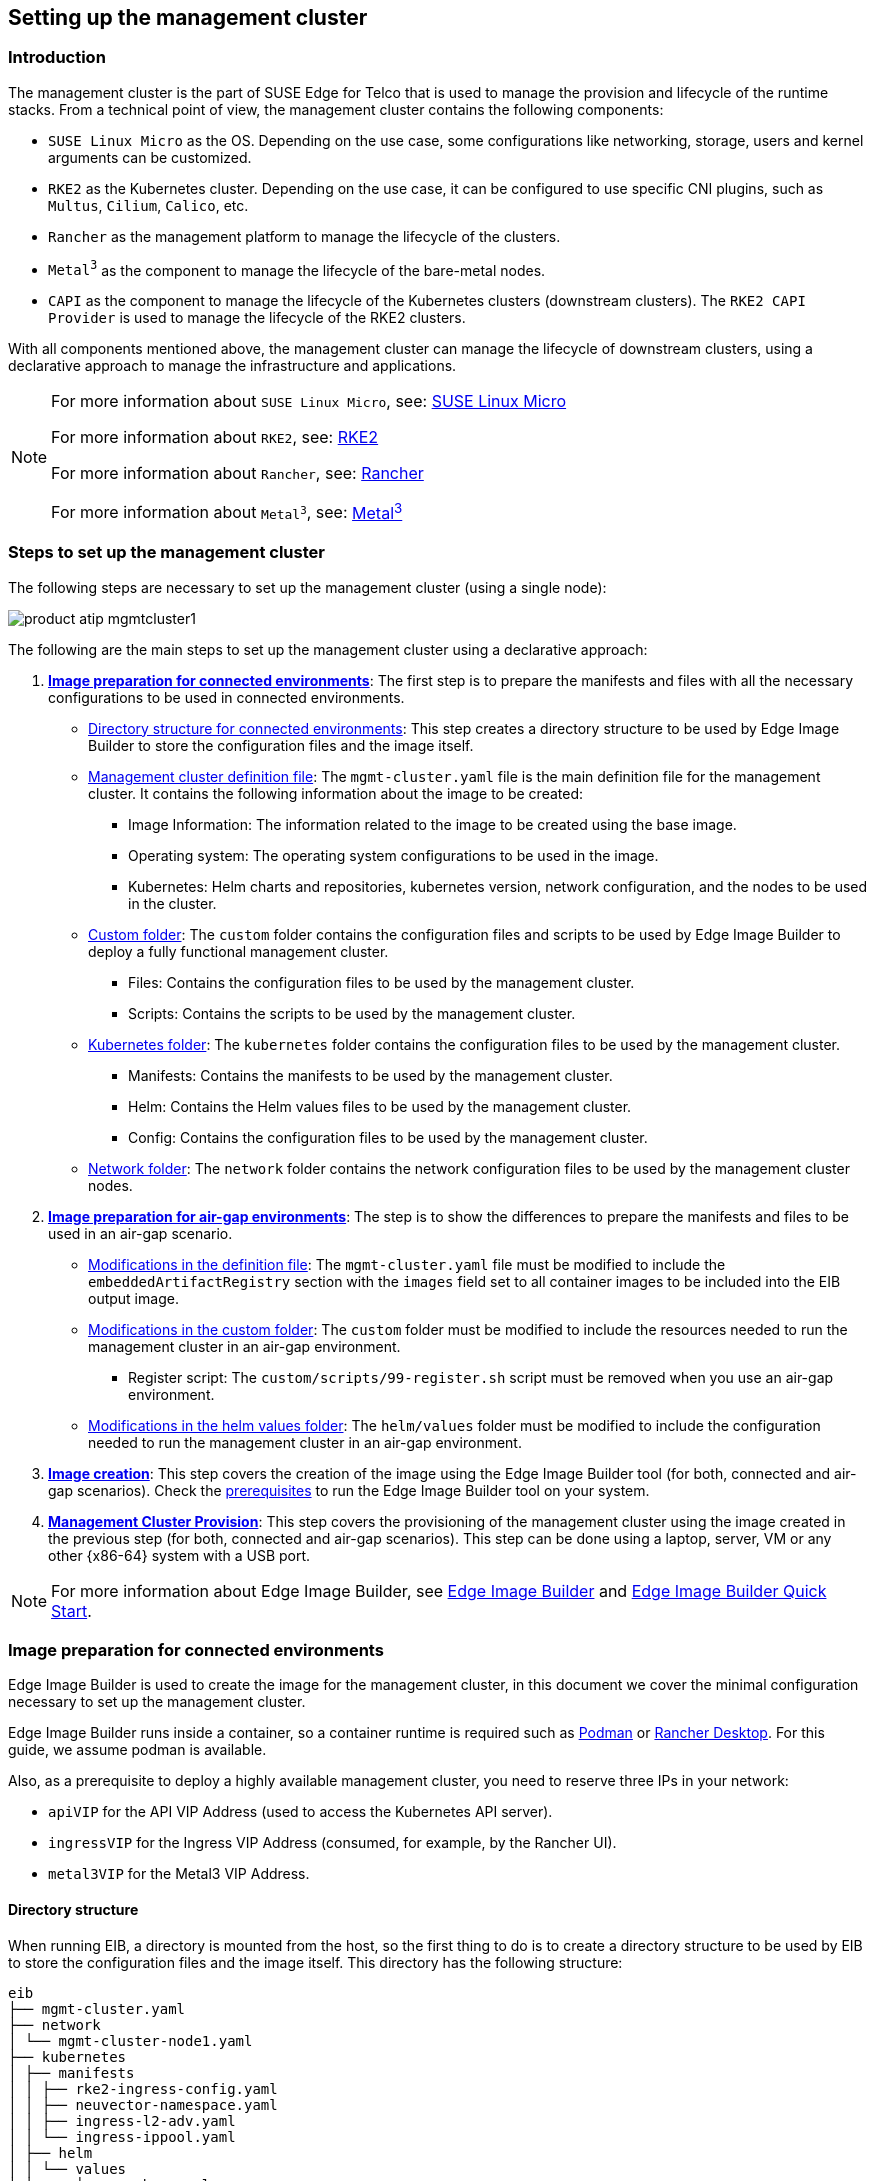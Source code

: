 [#atip-management-cluster]
== Setting up the management cluster
:experimental:

ifdef::env-github[]
:imagesdir: ../images/
:tip-caption: :bulb:
:note-caption: :information_source:
:important-caption: :heavy_exclamation_mark:
:caution-caption: :fire:
:warning-caption: :warning:
endif::[]

=== Introduction
The management cluster is the part of SUSE Edge for Telco that is used to manage the provision and lifecycle of the runtime stacks.
From a technical point of view, the management cluster contains the following components:

* `SUSE Linux Micro` as the OS. Depending on the use case, some configurations like networking, storage, users and kernel arguments can be customized.
* `RKE2` as the Kubernetes cluster. Depending on the use case, it can be configured to use specific CNI plugins, such as `Multus`, `Cilium`, `Calico`, etc.
* `Rancher` as the management platform to manage the lifecycle of the clusters.
* `Metal^3^` as the component to manage the lifecycle of the bare-metal nodes.
* `CAPI` as the component to manage the lifecycle of the Kubernetes clusters (downstream clusters). The `RKE2 CAPI Provider` is used to manage the lifecycle of the RKE2 clusters.

With all components mentioned above, the management cluster can manage the lifecycle of downstream clusters, using a declarative approach to manage the infrastructure and applications.

[NOTE]
====
For more information about `SUSE Linux Micro`, see: <<components-slmicro,SUSE Linux Micro>>

For more information about `RKE2`, see: <<components-rke2,RKE2>>

For more information about `Rancher`, see: <<components-rancher,Rancher>>

For more information about `Metal^3^`, see: <<components-metal3,Metal^3^>>
====

=== Steps to set up the management cluster

The following steps are necessary to set up the management cluster (using a single node):

image::product-atip-mgmtcluster1.png[]

The following are the main steps to set up the management cluster using a declarative approach:

. **xref:mgmt-cluster-image-preparation-connected[Image preparation for connected environments]**: The first step is to prepare the manifests and files with all the necessary configurations to be used in connected environments.

  - xref:mgmt-cluster-directory-structure[Directory structure for connected environments]: This step creates a directory structure to be used by Edge Image Builder to store the configuration files and the image itself.
  - xref:mgmt-cluster-image-definition-file[Management cluster definition file]: The `mgmt-cluster.yaml` file is the main definition file for the management cluster. It contains the following information about the image to be created:
        ** Image Information: The information related to the image to be created using the base image.
        ** Operating system: The operating system configurations to be used in the image.
        ** Kubernetes: Helm charts and repositories, kubernetes version, network configuration, and the nodes to be used in the cluster.
  - xref:mgmt-cluster-custom-folder[Custom folder]: The `custom` folder contains the configuration files and scripts to be used by Edge Image Builder to deploy a fully functional management cluster.
        ** Files: Contains the configuration files to be used by the management cluster.
        ** Scripts: Contains the scripts to be used by the management cluster.
  - xref:mgmt-cluster-kubernetes-folder[Kubernetes folder]: The `kubernetes` folder contains the configuration files to be used by the management cluster.
        ** Manifests: Contains the manifests to be used by the management cluster.
        ** Helm: Contains the Helm values files to be used by the management cluster.
        ** Config: Contains the configuration files to be used by the management cluster.
  - xref:mgmt-cluster-network-folder[Network folder]: The `network` folder contains the network configuration files to be used by the management cluster nodes.

. **xref:mgmt-cluster-image-preparation-airgap[Image preparation for air-gap environments]**: The step is to show the differences to prepare the manifests and files to be used in an air-gap scenario.
  - xref:mgmt-cluster-image-definition-file-airgap[Modifications in the definition file]: The `mgmt-cluster.yaml` file must be modified to include the `embeddedArtifactRegistry` section with the `images` field set to all container images to be included into the EIB output image.
  - xref:mgmt-cluster-custom-folder-airgap[Modifications in the custom folder]: The `custom` folder must be modified to include the resources needed to run the management cluster in an air-gap environment.
        ** Register script: The `custom/scripts/99-register.sh` script must be removed when you use an air-gap environment.
  - xref:mgmt-cluster-helm-values-folder-airgap[Modifications in the helm values folder]: The `helm/values` folder must be modified to include the configuration needed to run the management cluster in an air-gap environment.

. **xref:mgmt-cluster-image-creation[Image creation]**: This step covers the creation of the image using the Edge Image Builder tool (for both, connected and air-gap scenarios). Check the <<components-eib,prerequisites>> to run the Edge Image Builder tool on your system.

. **xref:mgmt-cluster-provision[Management Cluster Provision]**: This step covers the provisioning of the management cluster using the image created in the previous step (for both, connected and air-gap scenarios). This step can be done using a laptop, server, VM or any other {x86-64} system with a USB port.

[NOTE]
====
For more information about Edge Image Builder, see <<components-eib,Edge Image Builder>> and <<quickstart-eib,Edge Image Builder Quick Start>>.
====

[#mgmt-cluster-image-preparation-connected]
=== Image preparation for connected environments

Edge Image Builder is used to create the image for the management cluster, in this document we cover the minimal configuration necessary to set up the management cluster.

Edge Image Builder runs inside a container, so a container runtime is required such as https://podman.io[Podman] or https://rancherdesktop.io[Rancher Desktop]. For this guide, we assume podman is available.

Also, as a prerequisite to deploy a highly available management cluster, you need to reserve three IPs in your network:

- `apiVIP` for the API VIP Address (used to access the Kubernetes API server).
- `ingressVIP` for the Ingress VIP Address (consumed, for example, by the Rancher UI).
- `metal3VIP` for the Metal3 VIP Address.

[#mgmt-cluster-directory-structure]
==== Directory structure

When running EIB, a directory is mounted from the host, so the first thing to do is to create a directory structure to be used by EIB to store the configuration files and the image itself.
This directory has the following structure:

[,console]
----
eib
├── mgmt-cluster.yaml
├── network
│ └── mgmt-cluster-node1.yaml
├── kubernetes
│ ├── manifests
│ │ ├── rke2-ingress-config.yaml
│ │ ├── neuvector-namespace.yaml
│ │ ├── ingress-l2-adv.yaml
│ │ └── ingress-ippool.yaml
│ ├── helm
│ │ └── values
│ │     ├── rancher.yaml
│ │     ├── neuvector.yaml
│ │     ├── metal3.yaml
│ │     └── certmanager.yaml
│ └── config
│     └── server.yaml
├── custom
│ ├── scripts
│ │ ├── 99-register.sh
│ │ ├── 99-mgmt-setup.sh
│ │ └── 99-alias.sh
│ └── files
│     ├── rancher.sh
│     ├── mgmt-stack-setup.service
│     ├── metal3.sh
│     └── basic-setup.sh
└── base-images

----

[NOTE]
====
The image `{micro-base-image-iso}` must be downloaded from the https://scc.suse.com/[SUSE Customer Center] or the https://www.suse.com/download/sle-micro/[SUSE Download page], and it must be located under the `base-images` folder.

You should check the SHA256 checksum of the image to ensure it has not been tampered with. The checksum can be found in the same location where the image was downloaded.

An example of the directory structure can be found in the https://github.com/suse-edge/atip[SUSE Edge GitHub repository under the "telco-examples" folder].
====

[#mgmt-cluster-image-definition-file]
==== Management cluster definition file

The `mgmt-cluster.yaml` file is the main definition file for the management cluster. It contains the following information:

[,yaml,subs="attributes"]
----
apiVersion: {version-eib-api-latest}
image:
  imageType: iso
  arch: x86_64
  baseImage: {micro-base-image-iso}
  outputImageName: eib-mgmt-cluster-image.iso
operatingSystem:
  isoConfiguration:
    installDevice: /dev/sda
  users:
  - username: root
    encryptedPassword: $ROOT_PASSWORD
  packages:
    packageList:
    - git
    - jq
    sccRegistrationCode: $SCC_REGISTRATION_CODE
kubernetes:
  version: {version-kubernetes-rke2}
  helm:
    charts:
      - name: cert-manager
        repositoryName: jetstack
        version: {version-cert-manager}
        targetNamespace: cert-manager
        valuesFile: certmanager.yaml
        createNamespace: true
        installationNamespace: kube-system
      - name: longhorn-crd
        version: {version-longhorn-crd-chart}
        repositoryName: rancher-charts
        targetNamespace: longhorn-system
        createNamespace: true
        installationNamespace: kube-system
      - name: longhorn
        version: {version-longhorn-chart}
        repositoryName: rancher-charts
        targetNamespace: longhorn-system
        createNamespace: true
        installationNamespace: kube-system
      - name: metal3-chart
        version: {version-metal3-chart}
        repositoryName: suse-edge-charts
        targetNamespace: metal3-system
        createNamespace: true
        installationNamespace: kube-system
        valuesFile: metal3.yaml
      - name: rancher-turtles-chart
        version: {version-rancher-turtles-chart}
        repositoryName: suse-edge-charts
        targetNamespace: rancher-turtles-system
        createNamespace: true
        installationNamespace: kube-system
      - name: neuvector-crd
        version: {version-neuvector-crd-chart}
        repositoryName: rancher-charts
        targetNamespace: neuvector
        createNamespace: true
        installationNamespace: kube-system
        valuesFile: neuvector.yaml
      - name: neuvector
        version: {version-neuvector-chart}
        repositoryName: rancher-charts
        targetNamespace: neuvector
        createNamespace: true
        installationNamespace: kube-system
        valuesFile: neuvector.yaml
      - name: rancher
        version: {version-rancher-prime}
        repositoryName: rancher-prime
        targetNamespace: cattle-system
        createNamespace: true
        installationNamespace: kube-system
        valuesFile: rancher.yaml
    repositories:
      - name: jetstack
        url: https://charts.jetstack.io
      - name: rancher-charts
        url: https://charts.rancher.io/
      - name: suse-edge-charts
        url: oci://registry.suse.com/edge/{version-edge-registry}
      - name: rancher-prime
        url: https://charts.rancher.com/server-charts/prime
  network:
    apiHost: $API_HOST
    apiVIP: $API_VIP
  nodes:
    - hostname: mgmt-cluster-node1
      initializer: true
      type: server
#   - hostname: mgmt-cluster-node2
#     type: server
#   - hostname: mgmt-cluster-node3
#     type: server
----

To explain the fields and values in the `mgmt-cluster.yaml` definition file, we have divided it into the following sections.

- Image section (definition file):

[,yaml,subs="attributes"]
----
image:
  imageType: iso
  arch: x86_64
  baseImage: {micro-base-image-iso}
  outputImageName: eib-mgmt-cluster-image.iso
----

where the `baseImage` is the original image you downloaded from the SUSE Customer Center or the SUSE Download page. `outputImageName` is the name of the new image that will be used to provision the management cluster.

- Operating system section (definition file):

[,yaml]
----
operatingSystem:
  isoConfiguration:
    installDevice: /dev/sda
  users:
  - username: root
    encryptedPassword: $ROOT_PASSWORD
  packages:
    packageList:
    - jq
    sccRegistrationCode: $SCC_REGISTRATION_CODE
----

where the `installDevice` is the device to be used to install the operating system, the `username` and `encryptedPassword` are the credentials to be used to access the system, the `packageList` is the list of packages to be installed (`jq` is required internally during the installation process), and the `sccRegistrationCode` is the registration code used to get the packages and dependencies at build time and can be obtained from the SUSE Customer Center.
The encrypted password can be generated using the `openssl` command as follows:

[,shell]
----
openssl passwd -6 MyPassword!123
----

This outputs something similar to:

[,console]
----
$6$UrXB1sAGs46DOiSq$HSwi9GFJLCorm0J53nF2Sq8YEoyINhHcObHzX2R8h13mswUIsMwzx4eUzn/rRx0QPV4JIb0eWCoNrxGiKH4R31
----

- Kubernetes section (definition file):

[,yaml,subs="attributes"]
----
kubernetes:
  version: {version-kubernetes-rke2}
  helm:
    charts:
      - name: cert-manager
        repositoryName: jetstack
        version: {version-cert-manager}
        targetNamespace: cert-manager
        valuesFile: certmanager.yaml
        createNamespace: true
        installationNamespace: kube-system
      - name: longhorn-crd
        version: {version-longhorn-crd-chart}
        repositoryName: rancher-charts
        targetNamespace: longhorn-system
        createNamespace: true
        installationNamespace: kube-system
      - name: longhorn
        version: {version-longhorn-chart}
        repositoryName: rancher-charts
        targetNamespace: longhorn-system
        createNamespace: true
        installationNamespace: kube-system
      - name: metal3-chart
        version: {version-metal3-chart}
        repositoryName: suse-edge-charts
        targetNamespace: metal3-system
        createNamespace: true
        installationNamespace: kube-system
        valuesFile: metal3.yaml
      - name: rancher-turtles-chart
        version: {version-rancher-turtles-chart}
        repositoryName: suse-edge-charts
        targetNamespace: rancher-turtles-system
        createNamespace: true
        installationNamespace: kube-system
      - name: neuvector-crd
        version: {version-neuvector-crd-chart}
        repositoryName: rancher-charts
        targetNamespace: neuvector
        createNamespace: true
        installationNamespace: kube-system
        valuesFile: neuvector.yaml
      - name: neuvector
        version: {version-neuvector-chart}
        repositoryName: rancher-charts
        targetNamespace: neuvector
        createNamespace: true
        installationNamespace: kube-system
        valuesFile: neuvector.yaml
      - name: rancher
        version: {version-rancher-prime}
        repositoryName: rancher-prime
        targetNamespace: cattle-system
        createNamespace: true
        installationNamespace: kube-system
        valuesFile: rancher.yaml
    repositories:
      - name: jetstack
        url: https://charts.jetstack.io
      - name: rancher-charts
        url: https://charts.rancher.io/
      - name: suse-edge-charts
        url: oci://registry.suse.com/edge/{version-edge-registry}
      - name: rancher-prime
        url: https://charts.rancher.com/server-charts/prime
    network:
      apiHost: $API_HOST
      apiVIP: $API_VIP
    nodes:
    - hostname: mgmt-cluster-node1
      initializer: true
      type: server
#   - hostname: mgmt-cluster-node2
#     type: server
#   - hostname: mgmt-cluster-node3
#     type: server
----

The `helm` section contains the list of Helm charts to be installed, the repositories to be used, and the version configuration for all of them.

The `network` section contains the configuration for the network, like the `apiHost` and `apiVIP` to be used by the `RKE2` component.
The `apiVIP` should be an IP address that is not used in the network and should not be part of the DHCP pool (in case we use DHCP). Also, when we use the `apiVIP` in a multi-node cluster, it is used to access the Kubernetes API server.
The `apiHost` is the name resolution to `apiVIP` to be used by the `RKE2` component.

The `nodes` section contains the list of nodes to be used in the cluster. The `nodes` section contains the list of nodes to be used in the cluster. In this example, a single-node cluster is being used, but it can be extended to a multi-node cluster by adding more nodes to the list (by uncommenting the lines).

[NOTE]
====
* The names of the nodes must be unique in the cluster.
* Optionally, use the `initializer` field to specify the bootstrap host, otherwise it will be the first node in the list.
* The names of the nodes must be the same as the host names defined in the <<mgmt-cluster-network-folder, Network Folder>> when network configuration is required.
====

[#mgmt-cluster-custom-folder]
==== Custom folder

The `custom` folder contains the following subfolders:

[,console]
----
...
├── custom
│ ├── scripts
│ │ ├── 99-register.sh
│ │ ├── 99-mgmt-setup.sh
│ │ └── 99-alias.sh
│ └── files
│     ├── rancher.sh
│     ├── mgmt-stack-setup.service
│     ├── metal3.sh
│     └── basic-setup.sh
...
----

- The `custom/files` folder contains the configuration files to be used by the management cluster.
- The `custom/scripts` folder contains the scripts to be used by the management cluster.


The `custom/files` folder contains the following files:

* `basic-setup.sh`: contains configuration parameters for `Metal^3^`, `Rancher` and `MetalLB`. Only modify this file if you want to change the namespaces to be used.
+
[,shell]
----
#!/bin/bash
# Pre-requisites. Cluster already running
export KUBECTL="/var/lib/rancher/rke2/bin/kubectl"
export KUBECONFIG="/etc/rancher/rke2/rke2.yaml"

##################
# METAL3 DETAILS #
##################
export METAL3_CHART_TARGETNAMESPACE="metal3-system"

###########
# METALLB #
###########
export METALLBNAMESPACE="metallb-system"

###########
# RANCHER #
###########
export RANCHER_CHART_TARGETNAMESPACE="cattle-system"
export RANCHER_FINALPASSWORD="adminadminadmin"

die(){
  echo ${1} 1>&2
  exit ${2}
}
----

* `metal3.sh`: contains the configuration for the `Metal^3^` component to be used (no modifications needed). In future versions, this script will be replaced to use instead `Rancher Turtles` to make it easy.
+
[,shell]
----
#!/bin/bash
set -euo pipefail

BASEDIR="$(dirname "$0")"
source ${BASEDIR}/basic-setup.sh

METAL3LOCKNAMESPACE="default"
METAL3LOCKCMNAME="metal3-lock"

trap 'catch $? $LINENO' EXIT

catch() {
  if [ "$1" != "0" ]; then
    echo "Error $1 occurred on $2"
    ${KUBECTL} delete configmap ${METAL3LOCKCMNAME} -n ${METAL3LOCKNAMESPACE}
  fi
}

# Get or create the lock to run all those steps just in a single node
# As the first node is created WAY before the others, this should be enough
# TODO: Investigate if leases is better
if [ $(${KUBECTL} get cm -n ${METAL3LOCKNAMESPACE} ${METAL3LOCKCMNAME} -o name | wc -l) -lt 1 ]; then
  ${KUBECTL} create configmap ${METAL3LOCKCMNAME} -n ${METAL3LOCKNAMESPACE} --from-literal foo=bar
else
  exit 0
fi

# Wait for metal3
while ! ${KUBECTL} wait --for condition=ready -n ${METAL3_CHART_TARGETNAMESPACE} $(${KUBECTL} get pods -n ${METAL3_CHART_TARGETNAMESPACE} -l app.kubernetes.io/name=metal3-ironic -o name) --timeout=10s; do sleep 2 ; done

# Get the ironic IP
IRONICIP=$(${KUBECTL} get cm -n ${METAL3_CHART_TARGETNAMESPACE} ironic-bmo -o jsonpath='{.data.IRONIC_IP}')

# If LoadBalancer, use metallb, else it is NodePort
if [ $(${KUBECTL} get svc -n ${METAL3_CHART_TARGETNAMESPACE} metal3-metal3-ironic -o jsonpath='{.spec.type}') == "LoadBalancer" ]; then
  # Wait for metallb
  while ! ${KUBECTL} wait --for condition=ready -n ${METALLBNAMESPACE} $(${KUBECTL} get pods -n ${METALLBNAMESPACE} -l app.kubernetes.io/component=controller -o name) --timeout=10s; do sleep 2 ; done

  # Do not create the ippool if already created
  ${KUBECTL} get ipaddresspool -n ${METALLBNAMESPACE} ironic-ip-pool -o name || cat <<-EOF | ${KUBECTL} apply -f -
  apiVersion: metallb.io/v1beta1
  kind: IPAddressPool
  metadata:
    name: ironic-ip-pool
    namespace: ${METALLBNAMESPACE}
  spec:
    addresses:
    - ${IRONICIP}/32
    serviceAllocation:
      priority: 100
      serviceSelectors:
      - matchExpressions:
        - {key: app.kubernetes.io/name, operator: In, values: [metal3-ironic]}
	EOF

  # Same for L2 Advs
  ${KUBECTL} get L2Advertisement -n ${METALLBNAMESPACE} ironic-ip-pool-l2-adv -o name || cat <<-EOF | ${KUBECTL} apply -f -
  apiVersion: metallb.io/v1beta1
  kind: L2Advertisement
  metadata:
    name: ironic-ip-pool-l2-adv
    namespace: ${METALLBNAMESPACE}
  spec:
    ipAddressPools:
    - ironic-ip-pool
	EOF
fi

# If rancher is deployed
if [ $(${KUBECTL} get pods -n ${RANCHER_CHART_TARGETNAMESPACE} -l app=rancher -o name | wc -l) -ge 1 ]; then
  cat <<-EOF | ${KUBECTL} apply -f -
	apiVersion: management.cattle.io/v3
	kind: Feature
	metadata:
	  name: embedded-cluster-api
	spec:
	  value: false
	EOF

  # Disable Rancher webhooks for CAPI
  ${KUBECTL} delete --ignore-not-found=true mutatingwebhookconfiguration.admissionregistration.k8s.io mutating-webhook-configuration
  ${KUBECTL} delete --ignore-not-found=true validatingwebhookconfigurations.admissionregistration.k8s.io validating-webhook-configuration
  ${KUBECTL} wait --for=delete namespace/cattle-provisioning-capi-system --timeout=300s
fi

# Clean up the lock cm

${KUBECTL} delete configmap ${METAL3LOCKCMNAME} -n ${METAL3LOCKNAMESPACE}
----

- `rancher.sh`: contains the configuration for the `Rancher` component to be used (no modifications needed).
+
[,shell]
----
#!/bin/bash
set -euo pipefail

BASEDIR="$(dirname "$0")"
source ${BASEDIR}/basic-setup.sh

RANCHERLOCKNAMESPACE="default"
RANCHERLOCKCMNAME="rancher-lock"

if [ -z "${RANCHER_FINALPASSWORD}" ]; then
  # If there is no final password, then finish the setup right away
  exit 0
fi

trap 'catch $? $LINENO' EXIT

catch() {
  if [ "$1" != "0" ]; then
    echo "Error $1 occurred on $2"
    ${KUBECTL} delete configmap ${RANCHERLOCKCMNAME} -n ${RANCHERLOCKNAMESPACE}
  fi
}

# Get or create the lock to run all those steps just in a single node
# As the first node is created WAY before the others, this should be enough
# TODO: Investigate if leases is better
if [ $(${KUBECTL} get cm -n ${RANCHERLOCKNAMESPACE} ${RANCHERLOCKCMNAME} -o name | wc -l) -lt 1 ]; then
  ${KUBECTL} create configmap ${RANCHERLOCKCMNAME} -n ${RANCHERLOCKNAMESPACE} --from-literal foo=bar
else
  exit 0
fi

# Wait for rancher to be deployed
while ! ${KUBECTL} wait --for condition=ready -n ${RANCHER_CHART_TARGETNAMESPACE} $(${KUBECTL} get pods -n ${RANCHER_CHART_TARGETNAMESPACE} -l app=rancher -o name) --timeout=10s; do sleep 2 ; done
until ${KUBECTL} get ingress -n ${RANCHER_CHART_TARGETNAMESPACE} rancher > /dev/null 2>&1; do sleep 10; done

RANCHERBOOTSTRAPPASSWORD=$(${KUBECTL} get secret -n ${RANCHER_CHART_TARGETNAMESPACE} bootstrap-secret -o jsonpath='{.data.bootstrapPassword}' | base64 -d)
RANCHERHOSTNAME=$(${KUBECTL} get ingress -n ${RANCHER_CHART_TARGETNAMESPACE} rancher -o jsonpath='{.spec.rules[0].host}')

# Skip the whole process if things have been set already
if [ -z $(${KUBECTL} get settings.management.cattle.io first-login -ojsonpath='{.value}') ]; then
  # Add the protocol
  RANCHERHOSTNAME="https://${RANCHERHOSTNAME}"
  TOKEN=""
  while [ -z "${TOKEN}" ]; do
    # Get token
    sleep 2
    TOKEN=$(curl -sk -X POST ${RANCHERHOSTNAME}/v3-public/localProviders/local?action=login -H 'content-type: application/json' -d "{\"username\":\"admin\",\"password\":\"${RANCHERBOOTSTRAPPASSWORD}\"}" | jq -r .token)
  done

  # Set password
  curl -sk ${RANCHERHOSTNAME}/v3/users?action=changepassword -H 'content-type: application/json' -H "Authorization: Bearer $TOKEN" -d "{\"currentPassword\":\"${RANCHERBOOTSTRAPPASSWORD}\",\"newPassword\":\"${RANCHER_FINALPASSWORD}\"}"

  # Create a temporary API token (ttl=60 minutes)
  APITOKEN=$(curl -sk ${RANCHERHOSTNAME}/v3/token -H 'content-type: application/json' -H "Authorization: Bearer ${TOKEN}" -d '{"type":"token","description":"automation","ttl":3600000}' | jq -r .token)

  curl -sk ${RANCHERHOSTNAME}/v3/settings/server-url -H 'content-type: application/json' -H "Authorization: Bearer ${APITOKEN}" -X PUT -d "{\"name\":\"server-url\",\"value\":\"${RANCHERHOSTNAME}\"}"
  curl -sk ${RANCHERHOSTNAME}/v3/settings/telemetry-opt -X PUT -H 'content-type: application/json' -H 'accept: application/json' -H "Authorization: Bearer ${APITOKEN}" -d '{"value":"out"}'
fi

# Clean up the lock cm
${KUBECTL} delete configmap ${RANCHERLOCKCMNAME} -n ${RANCHERLOCKNAMESPACE}
----

- `mgmt-stack-setup.service`: contains the configuration to create the systemd service to run the scripts during the first boot (no modifications needed).
+
[,shell]
----
[Unit]
Description=Setup Management stack components
Wants=network-online.target
# It requires rke2 or k3s running, but it will not fail if those services are not present
After=network.target network-online.target rke2-server.service k3s.service
# At least, the basic-setup.sh one needs to be present
ConditionPathExists=/opt/mgmt/bin/basic-setup.sh

[Service]
User=root
Type=forking
# Metal3 can take A LOT to download the IPA image
TimeoutStartSec=1800

ExecStartPre=/bin/sh -c "echo 'Setting up Management components...'"
# Scripts are executed in StartPre because Start can only run a single one
ExecStartPre=/opt/mgmt/bin/rancher.sh
ExecStartPre=/opt/mgmt/bin/metal3.sh
ExecStart=/bin/sh -c "echo 'Finished setting up Management components'"
RemainAfterExit=yes
KillMode=process
# Disable & delete everything
ExecStartPost=rm -f /opt/mgmt/bin/rancher.sh
ExecStartPost=rm -f /opt/mgmt/bin/metal3.sh
ExecStartPost=rm -f /opt/mgmt/bin/basic-setup.sh
ExecStartPost=/bin/sh -c "systemctl disable mgmt-stack-setup.service"
ExecStartPost=rm -f /etc/systemd/system/mgmt-stack-setup.service

[Install]
WantedBy=multi-user.target
----

The `custom/scripts` folder contains the following files:

- `99-alias.sh` script: contains the alias to be used by the management cluster to load the kubeconfig file at first boot (no modifications needed).
+
[,shell]
----
#!/bin/bash
echo "alias k=kubectl" >> /etc/profile.local
echo "alias kubectl=/var/lib/rancher/rke2/bin/kubectl" >> /etc/profile.local
echo "export KUBECONFIG=/etc/rancher/rke2/rke2.yaml" >> /etc/profile.local
----

- `99-mgmt-setup.sh` script: contains the configuration to copy the scripts during the first boot (no modifications needed).
+
[,shell]
----
#!/bin/bash

# Copy the scripts from combustion to the final location
mkdir -p /opt/mgmt/bin/
for script in basic-setup.sh rancher.sh metal3.sh; do
	cp ${script} /opt/mgmt/bin/
done

# Copy the systemd unit file and enable it at boot
cp mgmt-stack-setup.service /etc/systemd/system/mgmt-stack-setup.service
systemctl enable mgmt-stack-setup.service
----

- `99-register.sh` script: contains the configuration to register the system using the SCC registration code. The `$\{SCC_ACCOUNT_EMAIL\}` and `$\{SCC_REGISTRATION_CODE\}` have to be set properly to register the system with your account.
+
[,shell]
----
#!/bin/bash
set -euo pipefail

# Registration https://www.suse.com/support/kb/doc/?id=000018564
if ! which SUSEConnect > /dev/null 2>&1; then
	zypper --non-interactive install suseconnect-ng
fi
SUSEConnect --email "${SCC_ACCOUNT_EMAIL}" --url "https://scc.suse.com" --regcode "${SCC_REGISTRATION_CODE}"
----


[#mgmt-cluster-kubernetes-folder]
==== Kubernetes folder

The `kubernetes` folder contains the following subfolders:

[,console]
----
...
├── kubernetes
│ ├── manifests
│ │ ├── rke2-ingress-config.yaml
│ │ ├── neuvector-namespace.yaml
│ │ ├── ingress-l2-adv.yaml
│ │ └── ingress-ippool.yaml
│ ├── helm
│ │ └── values
│ │     ├── rancher.yaml
│ │     ├── neuvector.yaml
│ │     ├── metal3.yaml
│ │     └── certmanager.yaml
│ └── config
│     └── server.yaml
...
----

The `kubernetes/config` folder contains the following files:

- `server.yaml`: By default, the `CNI` plug-in installed by default is `Cilium`, so you do not need to create this folder and file. Just in case you need to customize the `CNI` plug-in, you can use the `server.yaml` file under the `kubernetes/config` folder. It contains the following information:
+
[,yaml]
----
cni:
- multus
- cilium
----

[NOTE]
====
This is an optional file to define certain Kubernetes customization, like the CNI plug-ins to be used or many options you can check in the https://docs.rke2.io/install/configuration[official documentation].
====

The `kubernetes/manifests` folder contains the following files:

- `rke2-ingress-config.yaml`: contains the configuration to create the `Ingress` service for the management cluster (no modifications needed).
+
[,yaml]
----
apiVersion: helm.cattle.io/v1
kind: HelmChartConfig
metadata:
  name: rke2-ingress-nginx
  namespace: kube-system
spec:
  valuesContent: |-
    controller:
      config:
        use-forwarded-headers: "true"
        enable-real-ip: "true"
      publishService:
        enabled: true
      service:
        enabled: true
        type: LoadBalancer
        externalTrafficPolicy: Local
----

- `neuvector-namespace.yaml`: contains the configuration to create the `NeuVector` namespace (no modifications needed).
+
[,yaml]
----
apiVersion: v1
kind: Namespace
metadata:
  labels:
    pod-security.kubernetes.io/enforce: privileged
  name: neuvector
----

- `ingress-l2-adv.yaml`: contains the configuration to create the `L2Advertisement` for the `MetalLB` component (no modifications needed).
+
[,yaml]
----
apiVersion: metallb.io/v1beta1
kind: L2Advertisement
metadata:
  name: ingress-l2-adv
  namespace: metallb-system
spec:
  ipAddressPools:
    - ingress-ippool
----

- `ingress-ippool.yaml`: contains the configuration to create the `IPAddressPool` for the `rke2-ingress-nginx` component. The `$\{INGRESS_VIP\}` has to be set properly to define the IP address reserved to be used by the `rke2-ingress-nginx` component.
+
[,yaml]
----
apiVersion: metallb.io/v1beta1
kind: IPAddressPool
metadata:
  name: ingress-ippool
  namespace: metallb-system
spec:
  addresses:
    - ${INGRESS_VIP}/32
  serviceAllocation:
    priority: 100
    serviceSelectors:
      - matchExpressions:
          - {key: app.kubernetes.io/name, operator: In, values: [rke2-ingress-nginx]}
----

The `kubernetes/helm/values` folder contains the following files:

- `rancher.yaml`: contains the configuration to create the `Rancher` component. The `$\{INGRESS_VIP\}` must be set properly to define the IP address to be consumed by the `Rancher` component. The URL to access the `Rancher` component will be `\https://rancher-$\{INGRESS_VIP\}.sslip.io`.
+
[,yaml]
----
hostname: rancher-${INGRESS_VIP}.sslip.io
bootstrapPassword: "foobar"
replicas: 1
global.cattle.psp.enabled: "false"
----

- `neuvector.yaml`: contains the configuration to create the `NeuVector` component (no modifications needed).
+
[,yaml]
----
controller:
  replicas: 1
  ranchersso:
    enabled: true
manager:
  enabled: false
cve:
  scanner:
    enabled: false
    replicas: 1
k3s:
  enabled: true
crdwebhook:
  enabled: false
----

- `metal3.yaml`: contains the configuration to create the `Metal^3^` component. The `$\{METAL3_VIP\}` must be set properly to define the IP address to be consumed by the `Metal^3^` component.
+
[,yaml]
----
global:
  ironicIP: ${METAL3_VIP}
  enable_vmedia_tls: false
  additionalTrustedCAs: false
metal3-ironic:
  global:
    predictableNicNames: "true"
  persistence:
    ironic:
      size: "5Gi"

----
[#arm64-mgmt-cluster]
In case you want to deploy arm64 downstream clusters using this x86_64 management cluster, you need to add the following `deployArchitecture: arm64` to the `global` section of the `metal3.yaml` file:
+
[,yaml]
----
global:
  ironicIP: ${METAL3_VIP}
  enable_vmedia_tls: false
  additionalTrustedCAs: false
  deployArchitecture: arm64
metal3-ironic:
  global:
    predictableNicNames: "true"
  persistence:
    ironic:
      size: "5Gi"
----

[NOTE]
====
In the current version, a limitation exists regarding the use of `deployArchitecture: arm64`. Specifically, if you enable the deployment of downstream arm64 clusters using this directive, the management cluster will subsequently only be able to deploy this architecture.
To deploy clusters on both architectures (x86_64 and arm64), you will need to provision two separate management clusters. This limitation will be removed in a future version.
====

[#metal3-media-server]
[NOTE]
====
The Media Server is an optional feature included in Metal^3^ (by default is disabled). To use the Metal3 feature, you need to configure it on the previous manifest.
To use the Metal^3^ media server, specify the following variable:

- add the `enable_metal3_media_server` to `true` to enable the media server feature in the global section.
- include the following configuration about the media server where $\{MEDIA_VOLUME_PATH\} is the path to the media volume in the media (e.g `/home/metal3/bmh-image-cache`)
+
[,yaml]
----
metal3-media:
  mediaVolume:
    hostPath: ${MEDIA_VOLUME_PATH}
----

An external media server can be used to store the images, and in the case you want to use it with TLS, you will need to modify the following configurations:

- set to `true` the `additionalTrustedCAs` in the previous `metal3.yaml` file to enable the additional trusted CAs from the external media server.
- include the following secret configuration in the folder `kubernetes/manifests/metal3-cacert-secret.yaml` to store the CA certificate of the external media server.
+
[,yaml]
----
apiVersion: v1
kind: Namespace
metadata:
  name: metal3-system
---
apiVersion: v1
kind: Secret
metadata:
  name: tls-ca-additional
  namespace: metal3-system
type: Opaque
data:
  ca-additional.crt: {{ additional_ca_cert | b64encode }}
----

The `additional_ca_cert` is the base64-encoded CA certificate of the external media server. You can use the following command to encode the certificate and generate the secret doing manually:

[,shell]
----
kubectl -n meta3-system create secret generic tls-ca-additional --from-file=ca-additional.crt=./ca-additional.crt
----
====

- `certmanager.yaml`: contains the configuration to create the `Cert-Manager` component (no modifications needed).
+
[,yaml]
----
installCRDs: "true"
----


[#mgmt-cluster-network-folder]
==== Networking folder

The `network` folder contains as many files as nodes in the management cluster. In our case, we have only one node, so we have only one file called `mgmt-cluster-node1.yaml`.
The name of the file must match the host name defined in the `mgmt-cluster.yaml` definition file into the network/node section described above.

If you need to customize the networking configuration, for example, to use a specific static IP address (DHCP-less scenario), you can use the `mgmt-cluster-node1.yaml` file under the `network` folder. It contains the following information:

* `$\{MGMT_GATEWAY\}`: The gateway IP address.
* `$\{MGMT_DNS\}`: The DNS server IP address.
* `$\{MGMT_MAC\}`: The MAC address of the network interface.
* `$\{MGMT_NODE_IP\}`: The IP address of the management cluster.

[,yaml]
----
routes:
  config:
  - destination: 0.0.0.0/0
    metric: 100
    next-hop-address: ${MGMT_GATEWAY}
    next-hop-interface: eth0
    table-id: 254
dns-resolver:
  config:
    server:
    - ${MGMT_DNS}
    - 8.8.8.8
interfaces:
- name: eth0
  type: ethernet
  state: up
  mac-address: ${MGMT_MAC}
  ipv4:
    address:
    - ip: ${MGMT_NODE_IP}
      prefix-length: 24
    dhcp: false
    enabled: true
  ipv6:
    enabled: false

----

If you want to use DHCP to get the IP address, you can use the following configuration (the `MAC` address must be set properly using the `$\{MGMT_MAC\}` variable):

[,yaml]
----

## This is an example of a dhcp network configuration for a management cluster
interfaces:
- name: eth0
  type: ethernet
  state: up
  mac-address: ${MGMT_MAC}
  ipv4:
    dhcp: true
    enabled: true
  ipv6:
    enabled: false
----

[NOTE]
====
- Depending on the number of nodes in the management cluster, you can create more files like `mgmt-cluster-node2.yaml`, `mgmt-cluster-node3.yaml`, etc. to configure the rest of the nodes.
- The `routes` section is used to define the routing table for the management cluster.
====


[#mgmt-cluster-image-preparation-airgap]
=== Image preparation for air-gap environments

This section describes how to prepare the image for air-gap environments showing only the differences from the previous sections. The following changes to the previous section (xref:mgmt-cluster-image-preparation-connected[Image preparation for connected environments]) are required to prepare the image for air-gap environments:

- The `mgmt-cluster.yaml` file must be modified to include the `embeddedArtifactRegistry` section with the `images` field set to all container images to be included into the EIB output image.
- The `mgmt-cluster.yaml` file must be modified to include `rancher-turtles-airgap-resources` helm chart.
- The `custom/scripts/99-register.sh` script must be removed when use an air-gap environment.

[#mgmt-cluster-image-definition-file-airgap]
==== Modifications in the definition file

The `mgmt-cluster.yaml` file must be modified to include the `embeddedArtifactRegistry` section.
In this section the `images` field must contain the list of all container images to be included in the output image.

[NOTE]
====
The following is an example of the `mgmt-cluster.yaml` file with the `embeddedArtifactRegistry` section included.
Make sure to the listed images contain the component versions you need.
====

The `rancher-turtles-airgap-resources` helm chart must also be added, this creates resources as described in the https://documentation.suse.com/cloudnative/cluster-api/{rancher-turtles-docs-version}/en/getting-started/air-gapped-environment.html[Rancher Turtles Airgap Documentation].  This also requires a turtles.yaml values file for the rancher-turtles chart to specify the necessary configuration.

[,yaml,subs="attributes"]
----
apiVersion: {version-eib-api-latest}
image:
  imageType: iso
  arch: x86_64
  baseImage: {micro-base-image-iso}
  outputImageName: eib-mgmt-cluster-image.iso
operatingSystem:
  isoConfiguration:
    installDevice: /dev/sda
  users:
  - username: root
    encryptedPassword: $ROOT_PASSWORD
  packages:
    packageList:
    - jq
    sccRegistrationCode: $SCC_REGISTRATION_CODE
kubernetes:
  version: {version-kubernetes-rke2}
  helm:
    charts:
      - name: cert-manager
        repositoryName: jetstack
        version: {version-cert-manager}
        targetNamespace: cert-manager
        valuesFile: certmanager.yaml
        createNamespace: true
        installationNamespace: kube-system
      - name: longhorn-crd
        version: {version-longhorn-crd-chart}
        repositoryName: rancher-charts
        targetNamespace: longhorn-system
        createNamespace: true
        installationNamespace: kube-system
      - name: longhorn
        version: {version-longhorn-chart}
        repositoryName: rancher-charts
        targetNamespace: longhorn-system
        createNamespace: true
        installationNamespace: kube-system
      - name: metal3-chart
        version: {version-metal3-chart}
        repositoryName: suse-edge-charts
        targetNamespace: metal3-system
        createNamespace: true
        installationNamespace: kube-system
        valuesFile: metal3.yaml
      - name: rancher-turtles-chart
        version: {version-rancher-turtles-chart}
        repositoryName: suse-edge-charts
        targetNamespace: rancher-turtles-system
        createNamespace: true
        installationNamespace: kube-system
        valuesFile: turtles.yaml
      - name: rancher-turtles-airgap-resources-chart
        version: {version-rancher-turtles-chart}
        repositoryName: suse-edge-charts
        targetNamespace: rancher-turtles-system
        createNamespace: true
        installationNamespace: kube-system
      - name: neuvector-crd
        version: {version-neuvector-crd-chart}
        repositoryName: rancher-charts
        targetNamespace: neuvector
        createNamespace: true
        installationNamespace: kube-system
        valuesFile: neuvector.yaml
      - name: neuvector
        version: {version-neuvector-chart}
        repositoryName: rancher-charts
        targetNamespace: neuvector
        createNamespace: true
        installationNamespace: kube-system
        valuesFile: neuvector.yaml
      - name: rancher
        version: {version-rancher-prime}
        repositoryName: rancher-prime
        targetNamespace: cattle-system
        createNamespace: true
        installationNamespace: kube-system
        valuesFile: rancher.yaml
    repositories:
      - name: jetstack
        url: https://charts.jetstack.io
      - name: rancher-charts
        url: https://charts.rancher.io/
      - name: suse-edge-charts
        url: oci://registry.suse.com/edge/{version-edge-registry}
      - name: rancher-prime
        url: https://charts.rancher.com/server-charts/prime
    network:
      apiHost: $API_HOST
      apiVIP: $API_VIP
    nodes:
    - hostname: mgmt-cluster-node1
      initializer: true
      type: server
#   - hostname: mgmt-cluster-node2
#     type: server
#   - hostname: mgmt-cluster-node3
#     type: server
#       type: server
embeddedArtifactRegistry:
  images:
    - name: registry.suse.com/rancher/cluster-api-controller:v1.8.4
    - name: registry.suse.com/rancher/cluster-api-provider-rke2-bootstrap:v0.9.0
    - name: registry.suse.com/rancher/cluster-api-provider-rke2-controlplane:v0.9.0
    - name: registry.rancher.com/rancher/cluster-api-metal3-controller:v1.8.2
    - name: registry.rancher.com/rancher/cluster-api-metal3-ipam-controller:v1.8.1
    - name: registry.rancher.com/rancher/cluster-api-operator:v0.14.0
    - name: registry.rancher.com/rancher/kubectl:v1.29.2
    - name: registry.rancher.com/rancher/fleet-agent:v0.11.2
    - name: registry.rancher.com/rancher/fleet:v0.11.2
    - name: registry.rancher.com/rancher/rancher-webhook:v0.6.2
    - name: registry.rancher.com/rancher/mirrored-longhornio-csi-attacher:v4.7.0
    - name: registry.rancher.com/rancher/mirrored-longhornio-csi-node-driver-registrar:v2.12.0
    - name: registry.rancher.com/rancher/mirrored-longhornio-csi-provisioner:v4.0.1-20241007
    - name: registry.rancher.com/rancher/mirrored-longhornio-csi-resizer:v1.12.0
    - name: registry.rancher.com/rancher/mirrored-longhornio-csi-snapshotter:v7.0.2-20241007
    - name: registry.rancher.com/rancher/mirrored-longhornio-livenessprobe:v2.14.0
    - name: registry.rancher.com/rancher/mirrored-longhornio-longhorn-engine:v1.7.2
    - name: registry.rancher.com/rancher/mirrored-longhornio-longhorn-instance-manager:v1.7.2
    - name: registry.rancher.com/rancher/mirrored-longhornio-longhorn-manager:v1.7.2
    - name: registry.rancher.com/rancher/mirrored-longhornio-longhorn-share-manager:v1.7.2
    - name: registry.rancher.com/rancher/mirrored-longhornio-longhorn-ui:v1.7.2
    - name: registry.rancher.com/rancher/system-upgrade-controller:v0.14.2
    - name: registry.suse.com/rancher/seedimage-builder:1.6.4
----

[#mgmt-cluster-custom-folder-airgap]
==== Modifications in the custom folder

- The `custom/scripts/99-register.sh` script must be removed when using an air-gap environment. As you can see in the directory structure, the `99-register.sh` script is not included in the `custom/scripts` folder.


[#mgmt-cluster-helm-values-folder-airgap]
==== Modifications in the helm values folder

- The `turtles.yaml`: contains the configuration required to specify airgapped operation for Rancher Turtles, note this depends on installation of the rancher-turtles-airgap-resources chart.
+
[,yaml]
----
cluster-api-operator:
  cluster-api:
    core:
      fetchConfig:
        selector: "{\"matchLabels\": {\"provider-components\": \"core\"}}"
    rke2:
      bootstrap:
        fetchConfig:
          selector: "{\"matchLabels\": {\"provider-components\": \"rke2-bootstrap\"}}"
      controlPlane:
        fetchConfig:
          selector: "{\"matchLabels\": {\"provider-components\": \"rke2-control-plane\"}}"
    metal3:
      infrastructure:
        fetchConfig:
          selector: "{\"matchLabels\": {\"provider-components\": \"metal3\"}}"
----

[#mgmt-cluster-image-creation]
=== Image creation

Once the directory structure is prepared following the previous sections (for both, connected and air-gap scenarios), run the following command to build the image:

[,shell,subs="attributes"]
----
podman run --rm --privileged -it -v $PWD:/eib \
 registry.suse.com/edge/{version-edge-registry}/edge-image-builder:{version-eib} \
 build --definition-file mgmt-cluster.yaml
----

This creates the ISO output image file that, in our case, based on the image definition described above, is `eib-mgmt-cluster-image.iso`.

[#mgmt-cluster-provision]
=== Provision the management cluster

The previous image contains all components explained above, and it can be used to provision the management cluster using a virtual machine or a bare-metal server (using the virtual-media feature).

